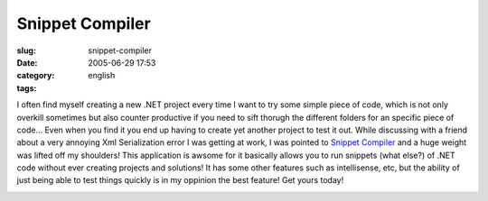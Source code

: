 Snippet Compiler
################
:slug: snippet-compiler
:date: 2005-06-29 17:53
:category:
:tags: english

I often find myself creating a new .NET project every time I want to try
some simple piece of code, which is not only overkill sometimes but also
counter productive if you need to sift thorugh the different folders for
an specific piece of code… Even when you find it you end up having to
create yet another project to test it out. While discussing with a
friend about a very annoying Xml Serialization error I was getting at
work, I was pointed to `Snippet
Compiler <http://www.sliver.com/dotnet/SnippetCompiler/>`__ and a huge
weight was lifted off my shoulders! This application is awsome for it
basically allows you to run snippets (what else?) of .NET code without
ever creating projects and solutions! It has some other features such as
intellisense, etc, but the ability of just being able to test things
quickly is in my oppinion the best feature! Get yours today!

|Snippet Compiler|

.. |Snippet Compiler| image:: http://photos17.flickr.com/22419843_854038b874_o.png
